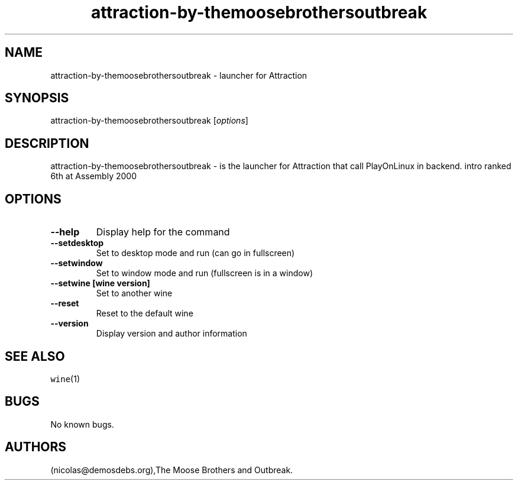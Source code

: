 .\" Automatically generated by Pandoc 2.5
.\"
.TH "attraction\-by\-themoosebrothersoutbreak" "6" "2016\-01\-17" "Attraction User Manuals" ""
.hy
.SH NAME
.PP
attraction\-by\-themoosebrothersoutbreak \- launcher for Attraction
.SH SYNOPSIS
.PP
attraction\-by\-themoosebrothersoutbreak [\f[I]options\f[R]]
.SH DESCRIPTION
.PP
attraction\-by\-themoosebrothersoutbreak \- is the launcher for
Attraction that call PlayOnLinux in backend.
intro ranked 6th at Assembly 2000
.SH OPTIONS
.TP
.B \-\-help
Display help for the command
.TP
.B \-\-setdesktop
Set to desktop mode and run (can go in fullscreen)
.TP
.B \-\-setwindow
Set to window mode and run (fullscreen is in a window)
.TP
.B \-\-setwine [wine version]
Set to another wine
.TP
.B \-\-reset
Reset to the default wine
.TP
.B \-\-version
Display version and author information
.SH SEE ALSO
.PP
\f[C]wine\f[R](1)
.SH BUGS
.PP
No known bugs.
.SH AUTHORS
(nicolas\[at]demosdebs.org),The Moose Brothers and Outbreak.
